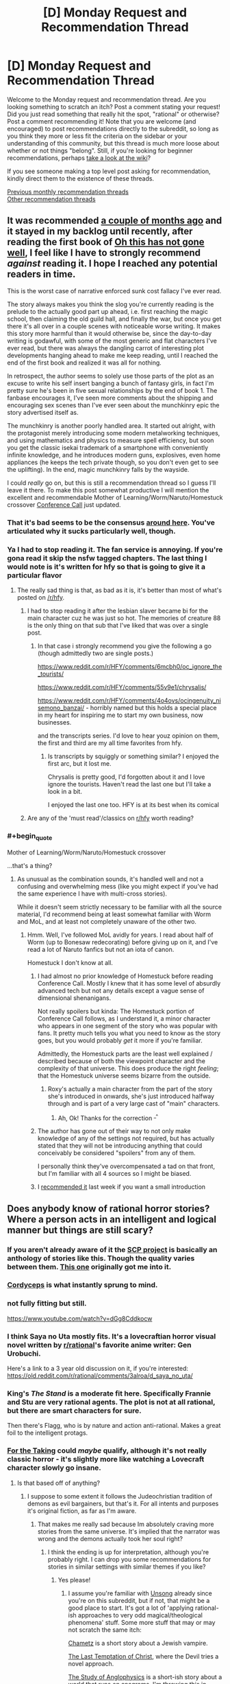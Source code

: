 #+TITLE: [D] Monday Request and Recommendation Thread

* [D] Monday Request and Recommendation Thread
:PROPERTIES:
:Author: AutoModerator
:Score: 39
:DateUnix: 1558969550.0
:END:
Welcome to the Monday request and recommendation thread. Are you looking something to scratch an itch? Post a comment stating your request! Did you just read something that really hit the spot, "rational" or otherwise? Post a comment recommending it! Note that you are welcome (and encouraged) to post recommendations directly to the subreddit, so long as you think they more or less fit the criteria on the sidebar or your understanding of this community, but this thread is much more loose about whether or not things "belong". Still, if you're looking for beginner recommendations, perhaps [[https://www.reddit.com/r/rational/wiki][take a look at the wiki]]?

If you see someone making a top level post asking for recommendation, kindly direct them to the existence of these threads.

[[http://www.reddit.com/r/rational/wiki/monthlyrecommendation][Previous monthly recommendation threads]]\\
[[http://pastebin.com/SbME9sXy][Other recommendation threads]]


** It was recommended [[https://www.reddit.com/r/rational/comments/b5bs7a/d_monday_request_and_recommendation_thread/ejctgpv/][a couple of months ago]] and it stayed in my backlog until recently, after reading the first book of *[[https://www.reddit.com/r/HFY/comments/61ya08/oh_this_has_not_gone_well/][Oh this has not gone well]]*, I feel like I have to strongly recommend /against/ reading it. I hope I reached any potential readers in time.

This is the worst case of narrative enforced sunk cost fallacy I've ever read.

The story always makes you think the slog you're currently reading is the prelude to the actually good part up ahead, i.e. first reaching the magic school, then claiming the old guild hall, and finally the war, but once you get there it's all over in a couple scenes with noticeable worse writing. It makes this story more harmful than it would otherwise be, since the day-to-day writing is godawful, with some of the most generic and flat characters I've ever read, but there was always the dangling carrot of interesting plot developments hanging ahead to make me keep reading, until I reached the end of the first book and realized it was all for nothing.

In retrospect, the author seems to solely use those parts of the plot as an excuse to write his self insert banging a bunch of fantasy girls, in fact I'm pretty sure he's been in five sexual relationships by the end of book 1. The fanbase encourages it, I've seen more comments about the shipping and encouraging sex scenes than I've ever seen about the munchkinry epic the story advertised itself as.

The munchkinry is another poorly handled area. It started out alright, with the protagonist merely introducing some modern metalworking techniques, and using mathematics and physics to measure spell efficiency, but soon you get the classic isekai trademark of a smartphone with conveniently infinite knowledge, and he introduces modern guns, explosives, even home appliances (he keeps the tech private though, so you don't even get to see the uplifting). In the end, magic munchkinry falls by the wayside.

I could /really/ go on, but this is still a recommendation thread so I guess I'll leave it there. To make this post somewhat productive I will mention the excellent and recommendable Mother of Learning/Worm/Naruto/Homestuck crossover [[https://forums.spacebattles.com/threads/conference-call-multicross.682117/][Conference Call]] just updated.
:PROPERTIES:
:Author: Makin-
:Score: 24
:DateUnix: 1559020323.0
:END:

*** That it's bad seems to be the consensus [[https://www.reddit.com/r/rational/comments/bdh129/d_monday_request_and_recommendation_thread/ekysmws/][around here]]. You've articulated why it sucks particularly well, though.
:PROPERTIES:
:Author: GlueBoy
:Score: 8
:DateUnix: 1559025818.0
:END:


*** Ya I had to stop reading it. The fan service is annoying. If you're gona read it skip the nsfw tagged chapters. The last thing I would note is it's written for hfy so that is going to give it a particular flavor
:PROPERTIES:
:Score: 4
:DateUnix: 1559052484.0
:END:

**** The really sad thing is that, as bad as it is, it's better than most of what's posted on [[/r/hfy]].
:PROPERTIES:
:Author: DangerouslyUnstable
:Score: 5
:DateUnix: 1559074402.0
:END:

***** I had to stop reading it after the lesbian slaver became bi for the main character cuz he was just so hot. The memories of creature 88 is the only thing on that sub that I've liked that was over a single post.
:PROPERTIES:
:Score: 5
:DateUnix: 1559085426.0
:END:

****** In that case i strongly recommend you give the following a go (though admittedly two are single posts.)

[[https://www.reddit.com/r/HFY/comments/6mcbh0/oc_ignore_the_tourists/]]

[[https://www.reddit.com/r/HFY/comments/55v9e1/chrysalis/]]

[[https://www.reddit.com/r/HFY/comments/4o4ovs/ocingenuity_nisemono_banzai/]] - horribly named but this holds a special place in my heart for inspiring me to start my own business, now businesses.

and the transcripts series. I'd love to hear youz opinion on them, the first and third are my all time favorites from hfy.
:PROPERTIES:
:Author: Dragfie
:Score: 3
:DateUnix: 1559147008.0
:END:

******* Is transcripts by squiggly or something similar? I enjoyed the first arc, but it lost me.

Chrysalis is pretty good, I'd forgotten about it and I love ignore the tourists. Haven't read the last one but I'll take a look in a bit.

I enjoyed the last one too. HFY is at its best when its comical
:PROPERTIES:
:Score: 1
:DateUnix: 1559154938.0
:END:


***** Are any of the 'must read'/classics on [[/r/hfy][r/hfy]] worth reading?
:PROPERTIES:
:Author: Sonderjye
:Score: 2
:DateUnix: 1559199662.0
:END:


*** #+begin_quote
  Mother of Learning/Worm/Naruto/Homestuck crossover
#+end_quote

...that's a thing?
:PROPERTIES:
:Author: thrawnca
:Score: 2
:DateUnix: 1559107185.0
:END:

**** As unusual as the combination sounds, it's handled well and not a confusing and overwhelming mess (like you might expect if you've had the same experience I have with multi-cross stories).

While it doesn't seem strictly necessary to be familiar with all the source material, I'd recommend being at least somewhat familiar with Worm and MoL, and at least not completely unaware of the other two.
:PROPERTIES:
:Author: LucidityWaver
:Score: 5
:DateUnix: 1559133376.0
:END:

***** Hmm. Well, I've followed MoL avidly for years. I read about half of Worm (up to Bonesaw redecorating) before giving up on it, and I've read a lot of Naruto fanfics but not an iota of canon.

Homestuck I don't know at all.
:PROPERTIES:
:Author: thrawnca
:Score: 2
:DateUnix: 1559134781.0
:END:

****** I had almost no prior knowledge of Homestuck before reading Conference Call. Mostly I knew that it has some level of absurdly advanced tech but not any details except a vague sense of dimensional shenanigans.

Not really spoilers but kinda: The Homestuck portion of Conference Call follows, as I understand it, a minor character who appears in one segment of the story who was popular with fans. It pretty much tells you what you need to know as the story goes, but you would probably /get/ it more if you're familiar.

Admittedly, the Homestuck parts are the least well explained / described because of both the viewpoint character and the complexity of that universe. This does produce the right /feeling/; that the Homestuck universe seems bizarre from the outside.
:PROPERTIES:
:Author: LucidityWaver
:Score: 4
:DateUnix: 1559137366.0
:END:

******* Roxy's actually a main character from the part of the story she's introduced in onwards, she's just introduced halfway through and is part of a very large cast of "main" characters.
:PROPERTIES:
:Author: Flashbunny
:Score: 5
:DateUnix: 1559145348.0
:END:

******** Ah, Ok! Thanks for the correction ^{_^}
:PROPERTIES:
:Author: LucidityWaver
:Score: 2
:DateUnix: 1559258947.0
:END:


****** The author has gone out of their way to not only make knowledge of any of the settings not required, but has actually stated that they will not be introducing anything that could conceivably be considered "spoilers" from any of them.

I personally think they've overcompensated a tad on that front, but I'm familiar with all 4 sources so I might be biased.
:PROPERTIES:
:Author: Flashbunny
:Score: 2
:DateUnix: 1559145254.0
:END:


****** I [[https://www.reddit.com/r/rational/comments/bqwp8b/d_monday_request_and_recommendation_thread/eo8twgg/][recommended it]] last week if you want a small introduction
:PROPERTIES:
:Author: Makin-
:Score: 1
:DateUnix: 1559135936.0
:END:


** Does anybody know of rational horror stories? Where a person acts in an intelligent and logical manner but things are still scary?
:PROPERTIES:
:Author: TheAnt88
:Score: 12
:DateUnix: 1558972254.0
:END:

*** If you aren't already aware of it the [[http://www.scp-wiki.net/][SCP project]] is basically an anthology of stories like this. Though the quality varies between them. [[http://www.scp-wiki.net/scp-093][This one]] originally got me into it.
:PROPERTIES:
:Author: AbysmalLion
:Score: 16
:DateUnix: 1558994513.0
:END:


*** [[https://archiveofourown.org/works/6178036/chapters/14154868][Cordyceps]] is what instantly sprung to mind.
:PROPERTIES:
:Author: Escapement
:Score: 17
:DateUnix: 1558977207.0
:END:


*** not fully fitting but still.

[[https://www.youtube.com/watch?v=dGg8Cddkocw]]
:PROPERTIES:
:Author: aAlouda
:Score: 4
:DateUnix: 1558974060.0
:END:


*** I think Saya no Uta mostly fits. It's a lovecraftian horror visual novel written by [[/r/rational][r/rational]]'s favorite anime writer: Gen Urobuchi.

Here's a link to a 3 year old discussion on it, if you're interested: [[https://old.reddit.com/r/rational/comments/3alroa/d_saya_no_uta/]]
:PROPERTIES:
:Author: Sirra-
:Score: 4
:DateUnix: 1559010347.0
:END:


*** King's /The Stand/ is a moderate fit here. Specifically Frannie and Stu are very rational agents. The plot is not at all rational, but there are smart characters for sure.

Then there's Flagg, who is by nature and action anti-rational. Makes a great foil to the intelligent protags.
:PROPERTIES:
:Author: LazarusRises
:Score: 2
:DateUnix: 1558982604.0
:END:


*** [[https://archiveofourown.org/works/9809486][For the Taking]] could /maybe/ qualify, although it's not really classic horror - it's slightly more like watching a Lovecraft character slowly go insane.
:PROPERTIES:
:Author: waylandertheslayer
:Score: 1
:DateUnix: 1558990539.0
:END:

**** Is that based off of anything?
:PROPERTIES:
:Author: SkyTroupe
:Score: 1
:DateUnix: 1559320914.0
:END:

***** I suppose to some extent it follows the Judeochristian tradition of demons as evil bargainers, but that's it. For all intents and purposes it's original fiction, as far as I'm aware.
:PROPERTIES:
:Author: waylandertheslayer
:Score: 2
:DateUnix: 1559412900.0
:END:

****** That makes me really sad because Im absolutely craving more stories from the same universe. It's implied that the narrator was wrong and the demons actually took her soul right?
:PROPERTIES:
:Author: SkyTroupe
:Score: 2
:DateUnix: 1559421629.0
:END:

******* I think the ending is up for interpretation, although you're probably right. I can drop you some recommendations for stories in similar settings with similar themes if you like?
:PROPERTIES:
:Author: waylandertheslayer
:Score: 2
:DateUnix: 1559424726.0
:END:

******** Yes please!
:PROPERTIES:
:Author: SkyTroupe
:Score: 1
:DateUnix: 1559440655.0
:END:

********* I assume you're familiar with [[http://unsongbook.com/][Unsong]] already since you're on this subreddit, but if not, that might be a good place to start. It's got a lot of 'applying rational-ish approaches to very odd magical/theological phenomena' stuff. Some more stuff that may or may not scratch the same itch:

[[https://slatestarcodex.com/2017/04/13/chametz/][Chametz]] is a short story about a Jewish vampire.

[[https://web.archive.org/web/20180101160950/http://squid314.livejournal.com/324957.html][The Last Temptation of Christ]], where the Devil tries a novel approach.

[[https://slatestarcodex.com/2014/04/03/the-study-of-anglophysics/][The Study of Anglophysics]] is a short-ish story about a world that runs on anagrams. I'm throwing this in because it has a similar feel to the other two.

[[http://yudkowsky.net/other/fiction/the-sword-of-good][The Sword of Good]] is a kind of deconstruction/inversion of classic fantasy settings through the lens of Effective Altruism. It's a lot more fun than it sounds.

[[https://www.lesswrong.com/posts/EKu66pFKDHFYPaZ6q/the-hero-with-a-thousand-chances][The Hero with a Thousand Chances]] - this is another fantasy-ish setting with a human main character and some rather unusual other characters that he deals with.

All of these, except for Unsong, are short stories. I hope you find at least some of them entertaining.
:PROPERTIES:
:Author: waylandertheslayer
:Score: 2
:DateUnix: 1559469553.0
:END:

********** Alright so Ive read everything but Unsong and they were all /wonderful/. I was a bit confused by the last half of The Hero with a Thousand Chances though. Was it the the Dusk was death itself? Or that they were merely on an unlucky branch of reality while the other times the heroes actually suceeded?

The Jeni's Oil link confused me.
:PROPERTIES:
:Author: SkyTroupe
:Score: 2
:DateUnix: 1560437115.0
:END:

*********** The Hero with a Thousand Chances is about the [[https://en.wikipedia.org/wiki/Anthropic_principle][Anthropic Principle]] (which is what the counterforce really is). Essentially, since the hero will only be summoned to a world which was not destroyed by the Dust, any world in which he is summoned will have survived past encounters with the Dust (but also not defeated it forever, since in that case he would not need to be summoned). A lot of the hero's quotes make a lot more sense in this context, especially this one:

#+begin_quote
  You are the walking dead, and this is a dead world spinning, and /many other worlds like this one are already destroyed./
#+end_quote

As such, the exact form of the Dust is irrelevant to the story, since it concerns itself more with the summoning of the hero than with anything that the hero actually /does/. Per Word of God, he originally intended for it to be some meta-level bias towards disorder that affected the future probability tree of the world (or something along those lines; I saw the comment about half a year ago). He did concede that that wasn't necessary in order for the story to work.

It's been a while since I've read some of these, so I'm not sure what you mean by the Jeni's Oil link.
:PROPERTIES:
:Author: waylandertheslayer
:Score: 1
:DateUnix: 1560708259.0
:END:


*** The movie Oculus comes pretty close. The antagonist's powers and modus operandi are explained within the first 15 minutes or so, along with the preparations that the protagonists take to account for them. Everything after that proceeds according to those rules.
:PROPERTIES:
:Author: MereInterest
:Score: 1
:DateUnix: 1559013931.0
:END:


** I'm looking for recommendations that taught you how to become more rational irl. It can be from any source (books, documentaries, apps, etc) as well as any topic (psychology, philosophy, economy, etc). It could even be tricks that you have figured out yourself. Greatly appreciated!
:PROPERTIES:
:Author: wfcc6sZtfdf6gAg3VAAe
:Score: 6
:DateUnix: 1558978193.0
:END:

*** Yudkowsky's book, Rationality from A-Z is probably the best starting point, and Philip Tetlock's Superforecasting is probably the best book on actually making good predictions. Thinking Fast & Slow is a classic, but also a lot of the results it cites have since failed to replicate, so a companion piece like Re-Thinking Fast & Slow is recommended.

I find game theory quite informative as well. I think there are a few high quality college courses on it that have been put on YouTube. Thomas Schelling's The Strategy of Conflict is good for going being the introductory stuff.

Beyond that, I feel like getting more rational is more about front better domain specific knowledge than it is about better understanding belief formation and decision making. Duhigg's Smarter, Faster, Better is more pop self help than hard science but it's reasonably well researched.

80,000 Hours Career Guide has a lot, lot of stuff that's generally applicable not just in professional life. Of particular value for me at least was Cal Newport's So Good They Can't Ignore You.
:PROPERTIES:
:Author: JanusTheDoorman
:Score: 17
:DateUnix: 1558980974.0
:END:

**** That's 4,000 pages! Thank you very much!
:PROPERTIES:
:Author: wfcc6sZtfdf6gAg3VAAe
:Score: 1
:DateUnix: 1558983449.0
:END:


*** Check out:

- the Center for Applied Rationality [[https://rationality.org/resources/reading-list][reading list]].

- [[https://juliagalef.com/2017/01/06/a-taxonomy-of-books-that-change-your-worldview/][A taxonomy of ways books change your worldview]] by Julia Galef (and her short [[https://www.youtube.com/user/measureofdoubt][youtube videos]]).

- [[https://www.goodreads.com/book/show/1096665.Good_and_Real][Good and Real: Demystifying Paradoxes from Physics to Ethics]] by Gary L. Drescher (I'm reading it now and it's really good).

- [[https://www.goodreads.com/book/show/32488786-bayes-theorem][Bayes Theorem: A Visual Introduction For Beginners]] by Dan Morris.

I echo [[/u/JanusTheDoorman]]'s suggestion on reading about game theory and The Strategy of Conflict is a great place to start. [[https://www.goodreads.com/book/show/2423424.The_Art_of_Strategy][The Art of Strategy: A Game Theorist's Guide to Success in Business and Life]] by Avinash K. Dixit is also a good layman text.
:PROPERTIES:
:Author: onestojan
:Score: 5
:DateUnix: 1558987322.0
:END:

**** Thank you very much!
:PROPERTIES:
:Author: wfcc6sZtfdf6gAg3VAAe
:Score: 1
:DateUnix: 1559034285.0
:END:


*** [[https://www.youtube.com/watch?v=nM3rTU927io&list=PL6EF60E1027E1A10B]]

It is a Yale series of lectures on Game Theory. I found it excellent.
:PROPERTIES:
:Score: 2
:DateUnix: 1559004293.0
:END:

**** Checking right now. Thanks!
:PROPERTIES:
:Author: wfcc6sZtfdf6gAg3VAAe
:Score: 1
:DateUnix: 1559034613.0
:END:


*** Is this for yourself, or someone else? 'cause I kind of think if you're already thinking about this sort of thing you're most of the way there. To me, being rational is mostly about introspection and being honest with yourself. People seem to like fancy terms for the various realizations they come to.
:PROPERTIES:
:Author: iftttAcct2
:Score: 1
:DateUnix: 1558983608.0
:END:

**** Imagine trying to learn to write. You can get pretty far by having a good intuition of what people like to read and what makes stories engaging for you to read but there is many layers that you aren't aware of conciously, and reading other people's thoughts on those subjects(which involves naming them so you can refer to them) can up your game. This is true for most life skills, if you have a flair you can get far on your own but not as far as you could have gotten if you learned from others.
:PROPERTIES:
:Author: Sonderjye
:Score: 3
:DateUnix: 1559047128.0
:END:


**** It's for myself. I think that some knowledge can help interpret the world better, e.g. knowing my biases definitely helps me compensate for them, and it's much easier to learn about them from a psychology book than to come up with them on my own. I agree with you though that introspection and honesty are fundamental in the road to rationality, and that sometimes people get a little too fixated to terminologies.
:PROPERTIES:
:Author: wfcc6sZtfdf6gAg3VAAe
:Score: 1
:DateUnix: 1559034185.0
:END:


** Pls anyone recommend me some rational litrpg/progression fantasy..pls don't mention some illogical/irrational series like everybody loves large chests or re trailer trash
:PROPERTIES:
:Author: Ryugadr
:Score: 5
:DateUnix: 1558995240.0
:END:

*** Well since you're mention things from RRL, some of these may not be 100% rational lit:

[[https://www.royalroad.com/fiction/20451/who-says-this-ol-cant-become-a-splendid-slime]]

[[https://www.royalroad.com/fiction/1193/the-gam3]]

[[https://www.royalroad.com/fiction/832/gamer]]

[[https://www.royalroad.com/fiction/873/no-longer-a-game]]

[[https://www.royalroad.com/fiction/15925/the-daily-grind]]

[[https://www.royalroad.com/fiction/16946/azarinth-healer]]
:PROPERTIES:
:Author: iftttAcct2
:Score: 4
:DateUnix: 1558997721.0
:END:

**** I find myself on the fence about the Gam3, as the MC is a total moron
:PROPERTIES:
:Author: JackStargazer
:Score: 4
:DateUnix: 1559050937.0
:END:


*** Have you read Worm? There's a fanfic called [[https://forums.spacebattles.com/threads/i-woke-up-as-a-dungeon-now-what-dungeon-worm.620521/][I woke up as a Dungeon, now what?]] which features Worm's Main Character from after the end of the book suddenly finding herself as the spirit controlling a classical adventure game Dungeon on a world that's based on RPGs.

So far, the fic hasn't involved the Worm parts overly much, remaining almost an entirely original work, but it does spoil the end of Worm.

Politics and subterfuge are a big part of the story, and at least the one country we see explicitly is ruled by a very intelligent and cunning leader.
:PROPERTIES:
:Score: 5
:DateUnix: 1559247994.0
:END:


*** Here are some that are perhaps not explicitly progression fantasy, but where the protagonist is still actively learning magic, improving, and growing as a person.

[[https://www.goodreads.com/en/book/show/30344847][Masters and Mages]] series - The MC is a second year student at The University at the center of the world, learning magic (and the sword, as a hobby). The last book is coming out later this year, so that's a bonus. The only bad part of these books is the trash-tier world map.

[[https://www.goodreads.com/series/257869-a-thousand-li][One Thousand Li]] series - This one is explicitly a progression fantasy, written by an author known for litrpg. I thought this guy's other books were barely mediocre, but this book is really good.

[[https://www.goodreads.com/book/show/25895524-red-sister][Book of the Ancestor]] - A girl on a brutal, dying world is being taught martial arts, magic and spycraft. A great, tightly-paced trilogy.

[[https://www.goodreads.com/series/49673-lightbringer][The Lightbringer Series]] - One of the two main storylines is about a teenager who finds out he's a type of mage that can create certain effects from light. Highly recommended.

Edit one more:

[[https://www.goodreads.com/series/129874-world-of-prime][World of Prime]] - A man finds himself in a world where humanity is surrounded and constantly beset by dark, powerful creatures. This story is different from the others as the MC is a grown man trying to get powerful enough to get home, and the book is less about personal progression and more of a kingdom builder. The latest book was fantastic.
:PROPERTIES:
:Author: GlueBoy
:Score: 1
:DateUnix: 1559004260.0
:END:

**** Thanks for the recommendations!
:PROPERTIES:
:Author: MythSteak
:Score: 1
:DateUnix: 1559078439.0
:END:


*** Rational, fantasy and progression but not litrpg from RR:

[[https://www.royalroad.com/fiction/15538/displaced]]

[[https://www.royalroad.com/fiction/20101/the-law-of-averages]]

[[https://www.royalroad.com/fiction/11930/the-worldforge-warlock-rising]] (dead)

Rational, fantasy and progression but not litrpg found on [[/r/rational][r/rational]]:

[[https://www.royalroad.com/fiction/10286/the-good-student]]

[[https://www.royalroad.com/fiction/11397/the-dao-of-magic]]

[[https://www.royalroad.com/fiction/19004/aeromancer]] (dead)

Munchkinry, fantasy, but only mostly rational (I recommend though):

[[https://forums.spacebattles.com/threads/my-hero-school-adventure-is-all-wrong-as-expected-bnha-x-oregairu.697066/]]

[[https://www.fanfiction.net/s/12308030/19/My-Trans-Dimensional-Overpowered-Protagonist-Harem-Comedy-is-Wrong]]

I don't know/remember an ongoing or complete rational litrpg, though I know many irrational attempts or decent ones that had a short life and died.
:PROPERTIES:
:Author: causalchain
:Score: 1
:DateUnix: 1559207363.0
:END:


** Looking for rational stories in a cyperpunk setting.
:PROPERTIES:
:Author: Sonderjye
:Score: 5
:DateUnix: 1558982293.0
:END:

*** [[https://twigserial.wordpress.com/][Twig]] by Wildbow is more biopunk than cyberpunk but it's pretty good.
:PROPERTIES:
:Author: Acromantula92
:Score: 4
:DateUnix: 1559047210.0
:END:

**** Twig was pretty neat. I am interested in more biopunk as well.
:PROPERTIES:
:Author: Sonderjye
:Score: 2
:DateUnix: 1559050666.0
:END:

***** Liked the world and all the biopunk but hated the general plot. Too much time dedicated to Silvester mental issues.

Any other biopunk novels on that level?
:PROPERTIES:
:Author: hoja_nasredin
:Score: 1
:DateUnix: 1559109362.0
:END:


** I've recently finished the WormFic Tabloid and I feel deeply bittersweet. The Fic itself is well written, interesting, and well rounded. The portrayal of office life and politics is a high point. The characters are eminently believable, complex, with tight snappy diologue.

It is bittersweet because the story ends, and ends conclusively. Worm itself creates an amazingly potent world, with a ton of depth and breadth. Tabloid does a great job of filling out it's particular corner of the Wormiverse.

Worm was one of the first serial fics I ever read, before I discovered this site. I believe I made it through Arc 17 before throwing in the towel. I gave up because I found the story too angsty, too negative, too depressing. Every plan made, every step forward, seemed to be stomped into the mud and laughed at, while the helpless civilians die by the score. While the story was prolific, the writing proficient (or better), I simply didn't enjoy the pain and suffering depicted in the story.

It pains me to finish quality WormFics because I know that they are over, and that the main corpus is soooo much larger yet so much less enjoyable.

Is it worth it giving Worm another try? How about any of Woldbow's other fics? Are there any essential WormFics outside of Tabloid or A Bad Name?
:PROPERTIES:
:Author: Dent7777
:Score: 6
:DateUnix: 1559066627.0
:END:

*** [[https://forums.spacebattles.com/threads/glassmaker-worm-complete.433391/][Glassmaker]] is something everyone who has tried Worm should read. The prose is something special, and the tone is way lighter. Also it's complete.

The [[https://forums.spacebattles.com/threads/cenotaph-worm-complete.273255/][Cenotaph]] trilogy is often regarded as an "essential" fic, because it is very true to the tone of canon, which might turn you personally off of it. I feel it has several more decisive wins for Taylor, though; you might find it more bearable.

Taylor's distorted perception colored the world darker than it actually needed to be, in my opinion. When Ward's main character looks back at her life in those days, it's way less dour. One interlude taking place in 2013 is downright sweet for a bit.\\
[[https://twigserial.wordpress.com/][Twig]] has the opposite effect; objectively the world is even more of a hope-deserted shithole than Bet, but the main character is having /so much fun/ scheming and fighting and betraying and strategizing, it actually becomes enjoyable.
:PROPERTIES:
:Score: 6
:DateUnix: 1559167240.0
:END:

**** #+begin_quote
  The Cenotaph trilogy
#+end_quote

Am I improperly following links, or are there only two in this series (Cenotaph and Wake)?
:PROPERTIES:
:Author: lillarty
:Score: 2
:DateUnix: 1559599412.0
:END:

***** [[https://forums.spacebattles.com/threads/legacy-worm.345448/][Legacy]] is part three.
:PROPERTIES:
:Score: 3
:DateUnix: 1559623239.0
:END:


*** I'd' say give it another shot, or just listen to We've got Worm a great podcast that covers and analyzes the story arc by arc. One host is new to the work and the other is rereading.
:PROPERTIES:
:Author: ThePotatoeGamer
:Score: 4
:DateUnix: 1559109527.0
:END:


*** Since you asked, I'm gonna unrec Pact by Wildbow. The concept and universe are amazing, and yet it crosses the Darkness-Induced Audience Apathy threshold in the first quarter, and yet manages to sink to new levels of misery till the bitter end. It really puts the glasses to Worm, and that's saying something.

The only good worm fic I can remember which isn't dead is Ring-Maker: [[https://forums.spacebattles.com/threads/ring-maker-worm-lord-of-the-rings-alt-power.517894/reader]]

Putting Sauron in Taylor's body sounds like a silly concept that would never work. It does work.
:PROPERTIES:
:Author: foveros
:Score: 5
:DateUnix: 1559082976.0
:END:

**** #+begin_quote
  Putting Sauron in Taylor's body sounds like a silly concept that would never work. It does work.
#+end_quote

Having just checked out this fic from this recommendation, this is an entirely accurate summary.

It suffers a bit from the main character being too powerful and versatile, IMO, but is otherwise good.
:PROPERTIES:
:Author: Penumbra_Penguin
:Score: 3
:DateUnix: 1559112004.0
:END:


*** It's probably worth reading arc 18, at least. Honestly, I don't remember it feeling like there was a lot of losing, just a lot of loss.
:PROPERTIES:
:Score: 2
:DateUnix: 1559110572.0
:END:


*** Just remembered, if you enjoyed Tabloid, you might like [[https://archiveofourown.org/works/15996890/chapters/37322936][Birds of a Feather]], the Harry Potter fanfic by the same author, where Hermione and young Tom Riddle strike up a friendship in 1940ies London.
:PROPERTIES:
:Score: 2
:DateUnix: 1560453598.0
:END:

**** I'm up to date on Boids of a Feathah unfortunately. Another great fic.
:PROPERTIES:
:Author: Dent7777
:Score: 3
:DateUnix: 1560456679.0
:END:


*** No, it's not worth giving Worm another try. Taylor (indirectly: readers) was subjected with much suffering, yet she did not get the satisfaction worth all those pain. What she got in the end is a chance to start over. I say WTF!. You'd better find other fics that actually reward you for the pain. I heard it's a common practice. As common as great climax/conclusion if several early chapters were a slog fest.
:PROPERTIES:
:Author: sambelulek
:Score: 1
:DateUnix: 1559097257.0
:END:

**** Street Cultivation seems to be taking a reasonable shot at "throw lots of problems at the protagonist, but there is a light far far off at the end of the tunnel," though it's not particularly rational.
:PROPERTIES:
:Author: thrawnca
:Score: 2
:DateUnix: 1559107117.0
:END:


** I am looking for self-insert fanfiction. I felt like I read all of the good ones and there are thousands of them. The problem with self insert fanfiction is that it is riddled with crack, effortless powerups, mindless fix-it, and harems. Like it was almost /designed/ to mainly have all those qualities, /sigh/. I want to read self-insert fanfiction that takes itself seriously and not for it to exist to troll canon characters. More like reading a cosmically kidnapped interdimensional survival guide and less like an OP omniscient god playing with everyone's fate.

Sure the self-insert fic can have comedy, fix-it arcs, powerups, and a harem but, only as long as it's moderate and it comes through to the readers logically. Here is a quote by my favorite self-insert fanfic author, "Every fanfic is wish-fulfillment. The best written ones just make you believe it isn't."-Sir lucifer morning star.

Here are my favorite self inserts. I would like to think I have good taste but some of these recs can make me seem like a hypocrite. Some fics have the SI to be OP(basically all gamer fics) but, I felt like the premises of the self inserts play out rationally and fairly given the situation. Note that I try to avoid stories with ROBs(random omnipotent beings) because they ruin all sense of narrative causality in a story. IE-/Who cares if I die in this new world. There is a confirmed afterlife. ROB will bail me out. Let me just have a fun adventure/.

*Naruto Self-Inserts*.

[[https://www.fanfiction.net/s/12431866/1/Sanitize][Sanitize-]] Female SI, professional doctor reincarnated in the ninja warring clans era. Has no knowledge of Naruto. Very Slow updates.

[[https://archiveofourown.org/works/10531500][Kaleidoscope-]] Male SI, reincarnated as an Uchiha. He knows the culling is coming for him and his clan he must do everything to survive it. Complete.

[[https://www.fanfiction.net/s/12794658/1/Son-of-Gato][Son of Gato-]] Male Villain SI, reincarnated with the gamer powers. It has NSFW harem/wish fulfillment but does a really good job showing power levels. I am rooting for the canon characters to shut the SI down in this fanfic. Slow updates.

[[https://www.fanfiction.net/s/10779196/1/Walk-on-the-Moon][Walk on Moon-]] Female SI, Reincarnated as the yamanaka heir. Mixed feelings with this one but I felt like it deserves a recommendation because it's one of the few girl SIs that strive to become a S class ninja. Hiatus.

[[https://forums.sufficientvelocity.com/threads/wilted-irises-naruto-si.52403/][Wilted Irises-]] Male SI, reincarnated as the hyuga heir. One of the only semi-realistic hyuga SIs out there. It reads like my favorite naruto self insert, kaleidoscope, but with way less angst. The only problem is that it has only 20k words and the author seemed to abandon it when it was picking up steam. Dead.

[[https://forums.sufficientvelocity.com/threads/sleight-advantage-naruto-reincarnation-si.37698/][Sleight Advantage-]] Male SI, reincarnated as an average civilian. Joining the ninja academy he must make due with his below average chakra coils so he specializes in magic misdirection. Dead.

[[https://www.fanfiction.net/s/10264082/1/What-Doesn-t-Kill-You][What doesn't Kill you-]] Female SI, reincarnated as Orichimaru's supposed daughter. Has one of the most realistic and amazing Root induction scenes out there. I highly recommend just for this arc. Dead.

[[https://www.fanfiction.net/s/11358802/1/I-opened-my-eyes-and-the-world-wasn-t-there][I opened my eyes and the world wasn't there-]]Male SI, 65 year old well-educated mathematician reincarnated as a civilian orphan. Being notice for his high intelligence early on in life the self-insert gets conscripted to Konoha's intelligence division during the 3rd ninja war. Dead.

[[https://www.fanfiction.net/s/8974812/1/Pulling-The-Strings][Pulling the strings-]] Male SI, bodyswapped into Kankuro of the Sand. This self-insert is mainly slice of life which I tend to avoid in naruto fanfics because they are oversaturated, cliche, and a dime a dozen. But, with Pulling The Strings, it's a breath of fresh air because its a well-done slice of life in the sand village with the grand goal of liberating Gaara's madness. It woulda probably evolve into more but it died before getting anywhere. Dead.

*Worm Self-Inserts*.

[[https://forums.sufficientvelocity.com/threads/stealing-fire-worm-si.31344/][Stealing Fire-]] Male SI, transmigrated into brockton bay and triggered as a human biology tinker. SI makes logical decisions given the circumstances. Hiatus.

[[https://forums.sufficientvelocity.com/threads/tyrant-of-the-bay-worm-cyoa.14472/][Tyrant of the Bay-]]Reincarnated and later triggered as an overpowered alexandria. Has alot of wish fulfilment and fix-it but it builds up to it and doesn't come out of nowhere. Dead.

[[https://forums.sufficientvelocity.com/threads/worm-going-native.17415/][Going Native-]] Male SI, reincarnated and later triggered with the power to rewind time a couple of seconds. Very fun shard and makes a point to rationally avoid taylor to not butterfly the plot to earth bet's doom. Dead.

*Young Justice/Dc comic self inserts.*

[[https://forums.sufficientvelocity.com/threads/with-this-ring-young-justice-si-story-only.25076/][With this Ring-]] Male SI, transmigrated to the moon orbiting earth with an orange power ring. He proceeds to munchkin and deconstruct the dc universe. Fast updates.

[[https://forums.spacebattles.com/threads/blink-and-youll-miss-it-young-justice-si.648947/][Blink and you'll miss it.-]] Male Villain SI, transmigrated to gotham with a teleportation powerset from the movie, Jumper. Makes a name for himself. Hiatus.

*Game of Thrones Self-inserts*.

[[https://forums.spacebattles.com/threads/a-lion-beyond-death-au-got-si.663742/][A lion beyond death-]] Male SI, bodyswapped into Jaime Lannister during the day of Mad king Aerys death. The SI does everything he can as the heir to the westerlands to prepare for the long night. Dead.

[[https://www.fanfiction.net/s/12875401/1/A-Fish-Out-of-Water-ASOIAF-SI][A fish out of the water-]] Male SI, body swapped into Edmure Tully during king Jeoffry's Rule. Has no memories of Edmure so he has to improvise names of his closest friends not covered in the show. Truly a fish out of the water. Slow updates.

[[https://www.alternatehistory.com/forum/threads/son-of-man-nis-an-asoiaf-si.466801/][Son of Man(nis) an ASOIAF SI]] Male SI, Reincarnated into the first born son of Stannis Baratheon. You would need to create an alternatehistory account to read this story but is is well worth it. It is a technological uplift self insert and the author doesn't seem to pull the revolutionary technologies one out of the another from his ass. /Cough/ Greyjoy alla breve /Cough/. The story has a slow realistic build up to them. It also does not fall into the trap of many ASOIAF self inserts where the SI problems seem non existant due to being reincarnated into a high society position. It is the most popular story on the site right now and the comment section of the thread is active filled with theorycrafting. Fast updates.

*Harry Potter Self-inserts.*

[[https://www.fanfiction.net/s/8324961/1/Magical-Me][Magical Me-]] Male SI body swapped into Professor Lockhart. With the knowledge of the future the SI strives to become an actually useful defense against the dark arts profesor. Dead.

[[https://m.fanfiction.net/s/13041698/1/What-s-Her-Name-in-Hufflepuff][Whats Her Name in Hufflepuff]] Female SI transmigrated into a 10 year old version herself in the HP universe. There isn't really any outright characteristic that makes this self insert stand out. It is just everything I was looking for of what would someone logically do being transmigrated to the HP universe. She rationalizes her decisions and she even delves into the topic of childishly arguing with her fellow preteen classmates, being a 30 year old woman, because of her now young hormonal body. Slow updates.

*Star wars self-inserts.*

[[https://forums.spacebattles.com/threads/path-of-ruin-star-wars-si.541256/][Paths of Ruin-]] Male SI, transmigrated as a slave in a mining vessel controlled by the sith empire. Honestly everything from Rictus, the author of this self insert, is good. He has like 7 different self inserts but this is his most popular and most fleshed out one. Fast updates.

*DBZ Self-Inserts.*

[[https://forum.questionablequesting.com/threads/frost-dragon-ball-si.6837/][Frost-]] Male SI, reincarnated as a frost demon the same alien race as Frieza. I highly recommend this self-insert. This is the most engaging and well-written DBZ self insert I found. The author does yearly time skips that gets the plot into the nitty gritty and skips the boring repetitive buildup a lot of self-inserts tend to have. You would need to make a NSFW questionable questing forum account but the funny thing is there is only one NSFW scene(suprising for this site) which is entirely skippable. Sadly Dead.

*Bleach Self Inserts.*

[[https://forums.spacebattles.com/threads/psychopomp-bleach-si.747151/][Psychopomp (Bleach SI)]] Male SI, reincarnated as a hollow millennia before canon. I was really suprised of the quality of this fanfiction especially coming from a bleach SI. The SI is reborn as a hollow where he struggles to find his purpose in this world as the anime already set the story's fate in stone. One of my major grip in self insert fanfiction in general is that every author ignores the golden question of whether to needle into the story and change the threads of fate. Most mediums with seemingly happy endings IE Naruto/bleach/harry potter seem to ignore this and still needlessly ingratiate themselves into the story where survival is iminent and their interference is not needed. The author of psychopomp does an amazing job answering this question and tells an amazing story with their SI defining it. Slow updates.
:PROPERTIES:
:Author: Addictedtobadfanfict
:Score: 11
:DateUnix: 1558981439.0
:END:

*** [[https://forums.spacebattles.com/threads/the-bastard-of-highgarden-asoiaf-si.746704/][The Bastard of Highgarden [ASOIAF]]]

SI as the bastard son of Stannis with a member of the Tyrell family. Personally my favourite ASOIAF SI (having tried your suggestions and some others), it focuses on a character who tries to do his best to save the world, deal with the problems that accompanies these attempts, all without setting him as an infallible god. The character makes mistakes and people call him out on them. Regularly updating, and with a pretty large backlog already built up.

[[https://forums.spacebattles.com/threads/dragonspawn-my-hero-academia-si.696280/][Dragonspawn [My Hero Academia]]]

I don't know if you've watched MHA (if you haven't you should, I think it's amazing) but this SI does a great job of integrating the main character into the world, creating a realistic progression, whilst still allowing her to have flaws and problems she needs to solve. SI as the younger sister of one of the top ten pro-heroes in the world, and features significant development of, and interaction with, the case of side-characters in the world.

[[https://forums.spacebattles.com/threads/daedalus-worm-si.746287/][Daedalus [Worm]]]

I... don't know what to think of Daedalus. It's competently written, and the power at least is interesting so far (though it is quite early days), but... The author doesn't shy away from showing that the SI (it's kind of not really an SI? Based on the author, but as an in-universe character) is a huge asshole. It's intentionally presented in this way, but half the enjoyment of this fic is cathartically hating someone you don't know.

[[https://forums.spacebattles.com/threads/a-better-class-of-criminal-dc-si.394632/][A Better Class of Criminal [DC]]]

A big favourite of mine. SI as a character in Gotham with the ability to summon fictional items from books - but it's set years into the future, with the SI as an established member of Batman's rogues gallery. Features attempts from the SI to go legit, creative use of a pretty powerful ability, great character interaction, and unorthodox challenges. Possibly dead, possibly just has really long breaks between updates.
:PROPERTIES:
:Author: VilhalmFeidhlim
:Score: 10
:DateUnix: 1558987447.0
:END:

**** Dragonspawn is really well written for a SI. I'm a little disappointed about the lack of power exploration but I guess her power is fairly simple and that the MC doesn't do more with the advantage of having an extra life's worth of experience/knowledge.

​

Also a better class of criminal seems to be fairly dead with the last update almost half a year ago.
:PROPERTIES:
:Author: Sonderjye
:Score: 2
:DateUnix: 1559050973.0
:END:


*** You likely know of [[https://archiveofourown.org/works/11478249/chapters/25740126][Worth the Candle]], which isn't technically /fan/fiction but instead uses fragments of the SI's world-building from various D&D campaigns. Extremely high quality.

[[https://forums.spacebattles.com/threads/i-greg-or-how-a-self-insert-destroyed-the-wormverse.365041/][I, Greg]] is ... odd. I think the events have rational explanations, but the SI is almost a parody of himself. The author's summery goes:

#+begin_quote
  A petty, self-obsessed teenager who is suspiciously similar to Greg Veder finds out that he is Greg Veder, circa 2010. Armed only with having read 2/3rds of Worm, absolutely no powers, and an extremely kidnappable puppy, Greg “Eric” Veder tries to survive in the face of the greatest foe Worm has to offer: the average teenage girl!
#+end_quote
:PROPERTIES:
:Author: Lightwavers
:Score: 9
:DateUnix: 1558984861.0
:END:


*** I did not expect to find my fic on here.

I really need to finish that update.
:PROPERTIES:
:Author: JackStargazer
:Score: 5
:DateUnix: 1559050862.0
:END:


*** [[https://forums.spacebattles.com/threads/a-subtle-knife-worm-yj-si.342043/][A Subtle Knife]] is a Worm/YJ SI where the MC wakes up in Gotham with Jack Slash' powerset
:PROPERTIES:
:Author: SkyTroupe
:Score: 5
:DateUnix: 1559045016.0
:END:

**** Does it use Jack Slash's power of people manipulation in a satisfying way?
:PROPERTIES:
:Author: Sonderjye
:Score: 2
:DateUnix: 1559051091.0
:END:

***** I feel like that is up to interpretation, especially with the difference of opinion in how much social fu Jack has in canon.

His social fu only works on those with powers though, so he cant breeze his way through with everyone.
:PROPERTIES:
:Author: SkyTroupe
:Score: 7
:DateUnix: 1559060273.0
:END:

****** I'll give it a shot. The link is broken though.
:PROPERTIES:
:Author: Sonderjye
:Score: 3
:DateUnix: 1559065313.0
:END:

******* I edited it. Should work now
:PROPERTIES:
:Author: SkyTroupe
:Score: 3
:DateUnix: 1559079251.0
:END:


*** More for DC Comics:

[[https://archiveofourown.org/works/11221623/chapters/25072989?view_adult=true][The Calculator]] by TimeLoopedPowerGamer

Male SI with DC comics knowledge discovers he's The Calculator. The story doesn't follow any particular arc from comics (that I recognize). Checks off the boxes for taking itself seriously, having a reason to exist instead of trolling canon characters, and the sort of mindset that types the words "interdimensional survival guide."

We can debate over whether it is wish-fulfillment. (Although, per quoted framing, that just makes it one of the best ones.)

Also, it's complete! Loosely-related sequel pending.

Bonus for anyone else reading: you do not need a terribly deep familiarity with the source. The pop-culture osmosis has done the work, unless you have no idea who Batman is or why you might not want his attention.
:PROPERTIES:
:Author: adgnatum
:Score: 2
:DateUnix: 1559197467.0
:END:


*** Since I've previously recommended all the "good" ones, here's a mediocre-to-good one I read a few weeks ago: [[https://www.fanfiction.net/s/12489598/1/The-Undesired-Second-Chance][Undesired Second Chance]]

(I'm surprised you haven't added Lizard Brain to your Naruto list.)
:PROPERTIES:
:Author: iftttAcct2
:Score: 1
:DateUnix: 1558984542.0
:END:

**** Can you link me your post about your previous recs?
:PROPERTIES:
:Author: Addictedtobadfanfict
:Score: 1
:DateUnix: 1559006430.0
:END:

***** Looks like it was somewhat indirect: [[https://www.reddit.com/r/rational/comments/afwmz5/d_monday_request_and_recommendation_thread/ee4volv/]]

The next time you posted you had added What's Her Name... to your list, so I figured you saw it.
:PROPERTIES:
:Author: iftttAcct2
:Score: 2
:DateUnix: 1559009523.0
:END:

****** Hey, looking at that list I'm curious about "his re-write makes for a decent story " in regards to Shinobi act 1.

I read the original version, which I liked until he got to the Chunin exams and really didn't like the turn the plot took there>! with Daisuke going nuts when he got almost perfect and abandoning Konoha, up until that point it was a pretty standard SI solves the main Naruto plot as a loyal Konoha ninja, which is what I wanted to read, not an SI becomes and enemy of Konoha and tries to revolutionize the whole ninja system fic, I just felt bait and switched by that, as that wasn't what I was looking to read and there were very few indications it was going to go in that directon before then.!<The author then rewrote this sequence, possibly a couple times(so the current rewrite is actually the third or forth one I guess), but I didn't immediately read the new version. However a few months later I checked back in with it, and skimmed the last chapter just to see if the story got back on a track I was interested in, and it apparently took another turn, which I really really didn't like, >!where they introduced the ROB as the cause of everything, which imo is one of the dumbest immersion breaking tropes ever, even in premises that are themselves difficult to accept like SIs or gamer powers, something about a ROB just makes the whole fic seem cringy as fuck to me.!< When this happened basically everyone on space battles hated it, and the author said they had it in mind from the beginning and it was the main point of their fic so they weren't going to change it. So anyway I am wondering if the currtent rewrite might avoid those things, or if those things will still bother me if I attempt to read the rewrite.
:PROPERTIES:
:Author: wacct3
:Score: 1
:DateUnix: 1559957877.0
:END:

******* I actually didn't read the original 1 or 2 drafts, just noticed that what he ended up with was OK.

I think if you don't want to read a story that has a ROB or where he is out to change the world, you are going to be disappointed. There is still a ROB, though basically only hinted at at this point. And he does change his tune a lot and mature and want to work with people rather than it being him against the world. But you will have to read a bit to get to that point.

And the author also makes another two twists in his story telling at this time, changing tone of the story pretty drastically... not sure how permanent that change will be.

In all, it's feels very much the author is writing what he feels like at the time and less of a... cohesive & well-planned story. MC is also rather too OP with not enough foibles.
:PROPERTIES:
:Author: iftttAcct2
:Score: 1
:DateUnix: 1559959982.0
:END:


*** Another one for you that I just found. I have definitely have some reservations with it, but it's still a step above the usual dross. Probably need to have read /watched One Piece

[[https://www.fanfiction.net/s/13207817/1/Memoirs-of-a-Suicidal-Pirate][Memoirs of a Suicidal Pirate]]
:PROPERTIES:
:Author: iftttAcct2
:Score: 1
:DateUnix: 1559256032.0
:END:
